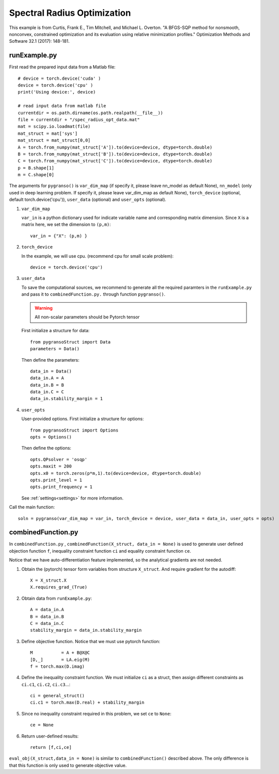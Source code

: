 Spectral Radius Optimization
========

This example is from Curtis, Frank E., Tim Mitchell, and Michael L. Overton. "A BFGS-SQP method for nonsmooth, nonconvex, constrained optimization and its evaluation using relative minimization profiles." Optimization Methods and Software 32.1 (2017): 148-181.


.. image:: images/specR.png
   :width: 600


runExample.py
-----------------

First read the prepared input data from a Matlab file::

      # device = torch.device('cuda' )
      device = torch.device('cpu' )
      print('Using device:', device)

      # read input data from matlab file
      currentdir = os.path.dirname(os.path.realpath(__file__))
      file = currentdir + "/spec_radius_opt_data.mat"
      mat = scipy.io.loadmat(file)
      mat_struct = mat['sys']
      mat_struct = mat_struct[0,0]
      A = torch.from_numpy(mat_struct['A']).to(device=device, dtype=torch.double)
      B = torch.from_numpy(mat_struct['B']).to(device=device, dtype=torch.double)
      C = torch.from_numpy(mat_struct['C']).to(device=device, dtype=torch.double)
      p = B.shape[1]
      m = C.shape[0]

The arguments for ``pygranso()`` is ``var_dim_map`` (if specify it, please leave nn_model as default None), ``nn_model`` (only used in deep learning problem. If specify it, please leave var_dim_map as default None), ``torch_device`` (optional, default torch.device('cpu')), ``user_data`` (optional) and ``user_opts`` (optional).

1. ``var_dim_map``

   ``var_in`` is a python dictionary used for indicate variable name and corresponding matrix dimension. 
   Since ``X`` is a matrix here, we set the dimension to ``(p,m)``::

      var_in = {"X": (p,m) }

2. ``torch_device``
   
   In the example, we will use cpu. (recommend cpu for small scale problem)::

      device = torch.device('cpu')

3. ``user_data``

   To save the computational sources, we recommend to generate all the required paramters in the ``runExample.py`` and 
   pass it to ``combinedFunction.py.`` through function ``pygranso()``.

   .. warning::
      All non-scalar parameters should be Pytorch tensor
   
   First initialize a structure for data::

      from pygransoStruct import Data
      parameters = Data()

   Then define the parameters::

      data_in = Data()
      data_in.A = A
      data_in.B = B
      data_in.C = C
      data_in.stability_margin = 1

4. ``user_opts``

   User-provided options. First initialize a structure for options::

      from pygransoStruct import Options
      opts = Options()

   Then define the options::

      opts.QPsolver = 'osqp' 
      opts.maxit = 200
      opts.x0 = torch.zeros(p*m,1).to(device=device, dtype=torch.double)
      opts.print_level = 1
      opts.print_frequency = 1

   See :ref:`settings<settings>` for more information.

Call the main function::

   soln = pygranso(var_dim_map = var_in, torch_device = device, user_data = data_in, user_opts = opts)

combinedFunction.py
-----------------

In ``combinedFunction.py`` , ``combinedFunction(X_struct, data_in = None)`` is used to generate user defined objection function ``f``, 
inequality constraint function ``ci`` and equality constraint function ``ce``.

Notice that we have auto-differentiation feature implemented, so the analytical gradients are not needed.

1. Obtain the (pytorch) tensor form variables from structure ``X_struct``. And require gradient for the autodiff::

      X = X_struct.X
      X.requires_grad_(True)

2. Obtain data from ``runExample.py``::

      A = data_in.A
      B = data_in.B
      C = data_in.C
      stability_margin = data_in.stability_margin

3. Define objective function. Notice that we must use pytorch function::

      M           = A + B@X@C
      [D,_]       = LA.eig(M)
      f = torch.max(D.imag)

4. Define the inequality constraint function. We must initialize ``ci`` as a struct, 
   then assign different constraints as ``ci.c1``, ``ci.c2``, ``ci.c3``...::

      ci = general_struct()
      ci.c1 = torch.max(D.real) + stability_margin

5. Since no inequality constraint required in this problem, we set ``ce`` to ``None``::

      ce = None

6. Return user-defined results::

     return [f,ci,ce]

``eval_obj(X_struct,data_in = None)`` is similar to ``combinedFunction()`` described above. The only difference is that this function is only used to generate objective value. 
